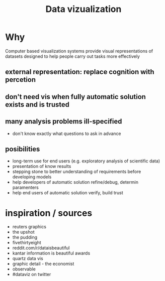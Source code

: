 :PROPERTIES:
:ID:       f2c87b44-2fd4-42d9-863a-1296ca3a59cb
:END:
#+title: Data vizualization

* Why
Computer based visualization systems provide visual representations of datasets designed to help people carry out tasks more effectively
** external representation: replace cognition with percetion
** don't need vis when fully automatic solution exists and is trusted
** many analysis problems ill-specified
- don't know exactly what questions to ask in advance
** posibilities
- long-term use for end users (e.g. exploratory analysis of scientific data)
- presentation of know results
- stepping stone to better understanding of requirements before developing models
- help developers of automatic solution refine/debug, determin paramenters
- help end users of automatic solution verify, build trust

* inspiration / sources
- reuters graphics
- the upshot
- the pudding
- fivethirtyeight
- reddit.com/r/dataisbeautiful
- kantar information is beautiful awards
- quartz data vis
- graphic detail - the economist
- observable
- #dataviz on twitter
